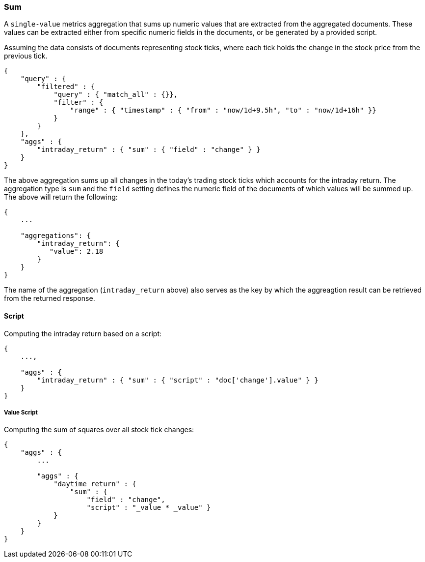 [[search-aggregations-metrics-sum-aggregation]]
=== Sum

A `single-value` metrics aggregation that sums up numeric values that are extracted from the aggregated documents. These values can be extracted either from specific numeric fields in the documents, or be generated by a provided script.

Assuming the data consists of documents representing stock ticks, where each tick holds the change in the stock price from the previous tick.

[source,js]
--------------------------------------------------
{
    "query" : {
        "filtered" : {
            "query" : { "match_all" : {}},
            "filter" : {
                "range" : { "timestamp" : { "from" : "now/1d+9.5h", "to" : "now/1d+16h" }}
            }
        }
    },
    "aggs" : {
        "intraday_return" : { "sum" : { "field" : "change" } }
    }
}
--------------------------------------------------

The above aggregation sums up all changes in the today's trading stock ticks which accounts for the intraday return. The aggregation type is `sum` and the `field` setting defines the numeric field of the documents of which values will be summed up. The above will return the following:


[source,js]
--------------------------------------------------
{
    ...

    "aggregations": {
        "intraday_return": {
           "value": 2.18
        }
    }
}
--------------------------------------------------

The name of the aggregation (`intraday_return` above) also serves as the key by which the aggreagtion result can be retrieved from the returned response.

==== Script

Computing the intraday return based on a script:

[source,js]
--------------------------------------------------
{
    ...,

    "aggs" : {
        "intraday_return" : { "sum" : { "script" : "doc['change'].value" } }
    }
}
--------------------------------------------------

===== Value Script

Computing the sum of squares over all stock tick changes:

[source,js]
--------------------------------------------------
{
    "aggs" : {
        ...

        "aggs" : {
            "daytime_return" : { 
                "sum" : { 
                    "field" : "change",
                    "script" : "_value * _value" } 
            }
        }
    }
}
--------------------------------------------------
